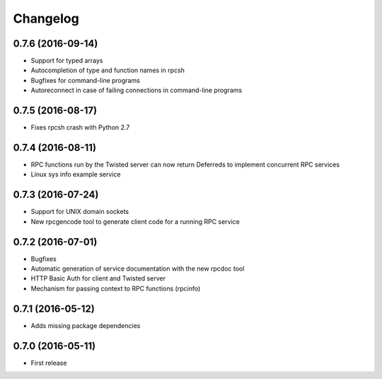 *********
Changelog
*********

0.7.6 (2016-09-14)
==================

- Support for typed arrays
- Autocompletion of type and function names in rpcsh
- Bugfixes for command-line programs
- Autoreconnect in case of failing connections in command-line programs

0.7.5 (2016-08-17)
==================

- Fixes rpcsh crash with Python 2.7

0.7.4 (2016-08-11)
==================

- RPC functions run by the Twisted server can now return Deferreds to implement concurrent RPC services
- Linux sys info example service

0.7.3 (2016-07-24)
==================

- Support for UNIX domain sockets
- New rpcgencode tool to generate client code for a running RPC service

0.7.2 (2016-07-01)
==================

- Bugfixes
- Automatic generation of service documentation with the new rpcdoc tool
- HTTP Basic Auth for client and Twisted server
- Mechanism for passing context to RPC functions (rpcinfo)

0.7.1 (2016-05-12)
==================

- Adds missing package dependencies

0.7.0 (2016-05-11)
==================

- First release
